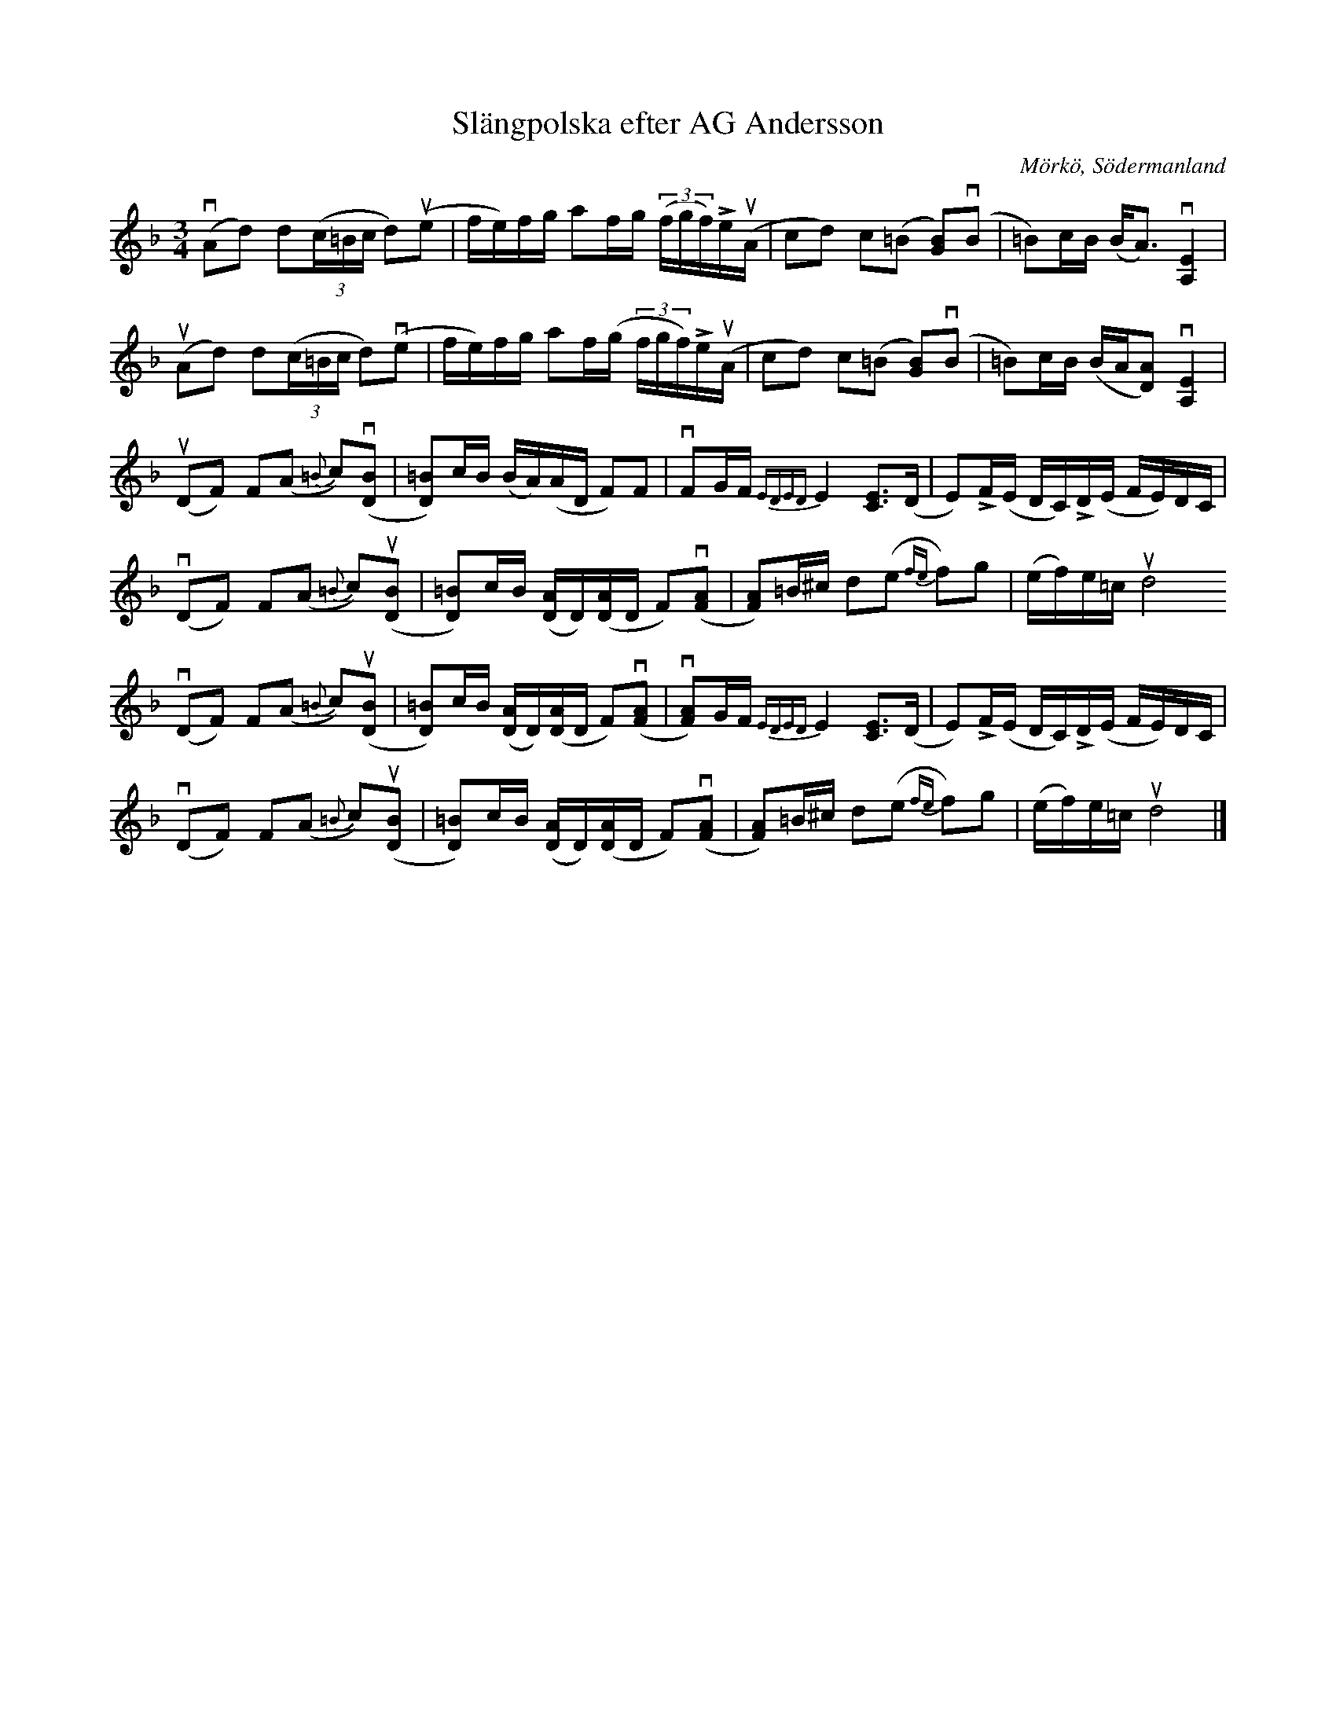 %%abc-charset utf-8

X:1
T:Slängpolska efter AG Andersson
R:Slängpolska
S:Utlärd av Patrik Andersson
Z:Karin Arén
O:Mörkö, Södermanland
M:3/4
L:1/8
K:Dm
v(Ad) d(3(c/=B/c/ d)u(e | f/e/)f/g/ af/g/ (3(f/g/f/)Le/u(A/ | cd) c(=B [GB])v(B | =B)c/B/ (B<A) v[A,E]2 |
u(Ad) d(3(c/=B/c/ d)v(e | f/e/)f/g/ af/(g/ (3f/g/f/)Le/u(A/ | cd) c(=B [GB])v(B | =B)c/B/ (B/A/[DA]) v[A,E]2 |
u(DF) F(A {=B}c)v([DB] | [D=B])c/B/ (B/A/)(A/D/ F)F |vFG/F/ {EDED}E2 [CE]>(D | E)LF/(E/ D/C/)LD/(E/ F/E/)D/C/ | 
v(DF) F(A {=B}c)u([DB] | [D=B])c/B/ ([DA]/D/)([DA]/D/ F)(v[AF] | [AF])=B/^c/ d(e {fe}f)g | (e/f/)e/=c/ ud4 
v(DF) F(A {=B}c)u([DB] | [D=B])c/B/ ([DA]/D/)([DA]/D/ F)(v[AF] | v[AF])G/F/ {EDED}E2 [CE]>(D | E)LF/(E/ D/C/)LD/(E/ F/E/)D/C/ | 
v(DF) F(A {=B}c)u([DB] | [D=B])c/B/ ([DA]/D/)([DA]/D/ F)(v[AF] | [AF])=B/^c/ d(e {fe}f)g | (e/f/)e/=c/ ud4 |]

